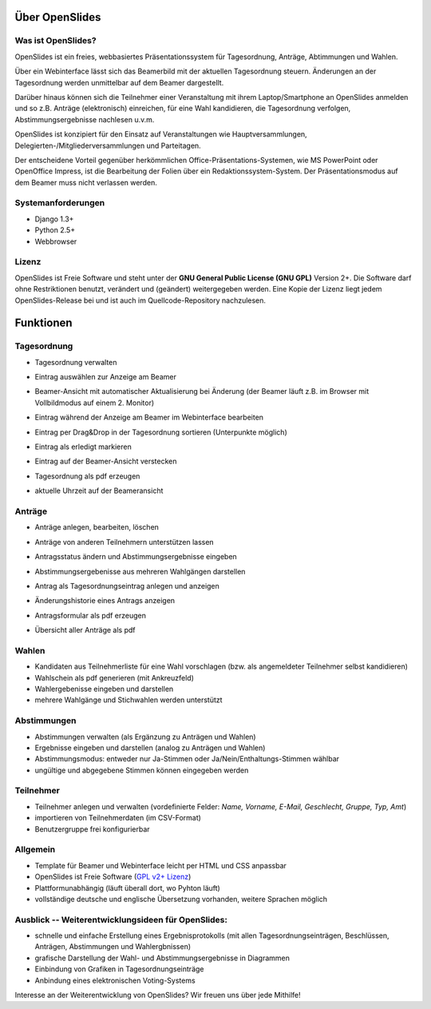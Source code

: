 Über OpenSlides
===============


Was ist OpenSlides?
-------------------

OpenSlides ist ein freies, webbasiertes Präsentationssystem für Tagesordnung, Anträge, Abtimmungen und Wahlen.

Über ein Webinterface lässt sich das Beamerbild mit der aktuellen Tagesordnung steuern. Änderungen an der Tagesordnung werden unmittelbar auf dem Beamer dargestellt.

Darüber hinaus können sich die Teilnehmer einer Veranstaltung mit ihrem Laptop/Smartphone an OpenSlides anmelden und so z.B. Anträge (elektronisch) einreichen, für eine Wahl kandidieren, die Tagesordnung verfolgen, Abstimmungsergebnisse nachlesen u.v.m.

OpenSlides ist konzipiert für den Einsatz auf Veranstaltungen wie
Hauptversammlungen, Delegierten-/Mitgliederversammlungen und Parteitagen.

Der entscheidene Vorteil gegenüber herkömmlichen Office-Präsentations-Systemen, wie MS PowerPoint oder OpenOffice Impress, ist die Bearbeitung der Folien über ein Redaktionssystem-System. Der Präsentationsmodus auf dem Beamer muss nicht verlassen werden.

Systemanforderungen
-------------------

- Django 1.3+
- Python 2.5+
- Webbrowser

Lizenz
------
OpenSlides ist Freie Software und steht unter der **GNU General Public License (GNU GPL)** Version 2+. Die Software darf ohne Restriktionen benutzt, verändert und (geändert) weitergegeben werden.
Eine Kopie der Lizenz liegt jedem OpenSlides-Release bei und ist auch im Quellcode-Repository nachzulesen.


Funktionen
==========

Tagesordnung
------------

- Tagesordnung verwalten
- Eintrag auswählen zur Anzeige am Beamer
- Beamer-Ansicht mit automatischer Aktualisierung bei Änderung (der Beamer läuft z.B. im Browser mit Vollbildmodus auf einem 2. Monitor)
- Eintrag während der Anzeige am Beamer im Webinterface bearbeiten
- Eintrag per Drag&Drop in der Tagesordnung sortieren (Unterpunkte möglich)
- Eintrag als erledigt markieren
- Eintrag auf der Beamer-Ansicht verstecken
- Tagesordnung als pdf erzeugen
- aktuelle Uhrzeit auf der Beameransicht

  .. image:: _static/images/agenda_de.png
    :width: 45%
    :alt: Tagesordnungs-Ansicht
        
  .. image:: _static/images/agenda-beamer_de.png
    :width: 45%
    :alt: Beamer-Ansicht
    
  .. image:: _static/images/agenda-new-item_de.png
    :width: 45%
    :alt: Neuen Tagesordnungseintrag anlegen
    
  .. image:: _static/images/agenda-pdf_de.png
    :width: 45%
    :alt: Tagesordnung als PDF


Anträge
-------

- Anträge anlegen, bearbeiten, löschen
- Anträge von anderen Teilnehmern unterstützen lassen
- Antragsstatus ändern und Abstimmungsergebnisse eingeben
- Abstimmungsergebenisse aus mehreren Wahlgängen darstellen
- Antrag als Tagesordnungseintrag anlegen und anzeigen
- Änderungshistorie eines Antrags anzeigen
- Antragsformular als pdf erzeugen
- Übersicht aller Anträge als pdf

  .. image:: _static/images/application-overview_de.png
    :width: 45%
    :alt: Antragsübersicht
    
  .. image:: _static/images/application-overview-beamer_de.png
    :width: 45%
    :alt: Beamer-Ansicht Antragsübersicht
    
  .. image:: _static/images/application-view_de.png
    :width: 45%
    :alt: Darstellung eines Antrags mit Verwaltugsfunktion
    
  .. image:: _static/images/application-view-beamer_de.png
    :width: 45%
    :alt: Beamer-Ansicht eines einzelnen Antrags
    
Wahlen
------

- Kandidaten aus Teilnehmerliste für eine Wahl vorschlagen (bzw. als angemeldeter Teilnehmer selbst kandidieren)
- Wahlschein als pdf generieren (mit Ankreuzfeld)
- Wahlergebenisse eingeben und darstellen
- mehrere Wahlgänge und Stichwahlen werden unterstützt


Abstimmungen
------------

- Abstimmungen verwalten (als Ergänzung zu Anträgen und Wahlen)
- Ergebnisse eingeben und darstellen (analog zu Anträgen und Wahlen)
- Abstimmungsmodus: entweder nur Ja-Stimmen oder Ja/Nein/Enthaltungs-Stimmen wählbar
- ungültige und abgegebene Stimmen können eingegeben werden


Teilnehmer
----------

- Teilnehmer anlegen und verwalten (vordefinierte Felder: *Name, Vorname, E-Mail, Geschlecht, Gruppe, Typ, Amt*)
- importieren von Teilnehmerdaten (im CSV-Format)
- Benutzergruppe frei konfigurierbar

Allgemein
---------

- Template für Beamer und Webinterface leicht per HTML und CSS anpassbar
- OpenSlides ist Freie Software (`GPL v2+ Lizenz <about.html#lizenz>`_)
- Plattformunabhängig (läuft überall dort, wo Pyhton läuft)
- vollständige deutsche und englische Übersetzung vorhanden, weitere Sprachen möglich


Ausblick -- Weiterentwicklungsideen für OpenSlides:
---------------------------------------------------

- schnelle und einfache Erstellung eines Ergebnisprotokolls (mit allen Tagesordnungseinträgen, Beschlüssen, Anträgen, Abstimmungen und Wahlergbnissen)
- grafische Darstellung der Wahl- und Abstimmungsergebnisse in Diagrammen
- Einbindung von Grafiken in Tagesordnungseinträge
- Anbindung eines elektronischen Voting-Systems

Interesse an der Weiterentwicklung von OpenSlides? Wir freuen uns über jede Mithilfe!

